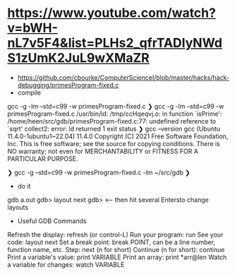 * https://www.youtube.com/watch?v=bWH-nL7v5F4&list=PLHs2_qfrTADIyNWdS1zUmK2JuL9wXMaZR
- https://github.com/cbourke/ComputerScienceI/blob/master/hacks/hack-debugging/primesProgram-fixed.c
- compile 
gcc -g -lm --std=c99 -w  primesProgram-fixed.c
❯ gcc -g -lm --std=c99 -w  primesProgram-fixed.c
/usr/bin/ld: /tmp/ccHqeqvj.o: in function `isPrime':
/home/heen/src/gdb/primesProgram-fixed.c:77: undefined reference to `sqrt'
collect2: error: ld returned 1 exit status
❯ gcc --version
gcc (Ubuntu 11.4.0-1ubuntu1~22.04) 11.4.0
Copyright (C) 2021 Free Software Foundation, Inc.
This is free software; see the source for copying conditions.  There is NO
warranty; not even for MERCHANTABILITY or FITNESS FOR A PARTICULAR PURPOSE.

❯ gcc -g  --std=c99 -w  primesProgram-fixed.c -lm
~/src/gdb ❯

- do it
gdb a.out
gdb> layout next
gdb>     <-- then hit several Entersto change layouts

- Useful GDB Commands
Refresh the display: refresh (or control-L)
Run your program: run
See your code: layout next
Set a break point: break POINT, can be a line number, function name, etc.
Step: next (n for short)
Continue (n for short): continue
Print a variable's value: print VARIABLE
Print an array: print *arr@len
Watch a variable for changes: watch VARIABLE
